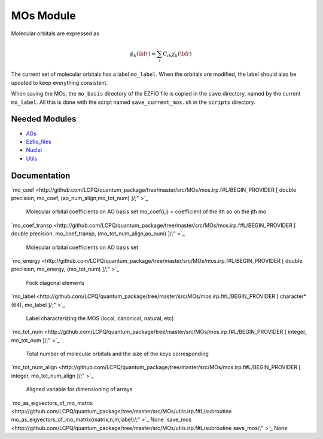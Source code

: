 ==========
MOs Module
==========

Molecular orbitals are expressed as 

.. math::

  \phi_k({\bf r}) = \sum_i C_{ik} \chi_k({\bf r})

The current set of molecular orbitals has a label ``mo_label``.
When the orbitals are modified, the label should also be updated to keep
everything consistent.

When saving the MOs, the ``mo_basis`` directory of the EZFIO file is copied
in the ``save`` directory, named by the current ``mo_label``. All this is
done with the script named ``save_current_mos.sh`` in the ``scripts`` directory.

Needed Modules
==============

.. Do not edit this section. It was auto-generated from the
.. NEEDED_MODULES file.

* `AOs <http://github.com/LCPQ/quantum_package/tree/master/src/AOs>`_
* `Ezfio_files <http://github.com/LCPQ/quantum_package/tree/master/src/Ezfio_files>`_
* `Nuclei <http://github.com/LCPQ/quantum_package/tree/master/src/Nuclei>`_
* `Utils <http://github.com/LCPQ/quantum_package/tree/master/src/Utils>`_

Documentation
=============

.. Do not edit this section. It was auto-generated from the
.. NEEDED_MODULES file.

`mo_coef <http://github.com/LCPQ/quantum_package/tree/master/src/MOs/mos.irp.f#L/BEGIN_PROVIDER [ double precision, mo_coef, (ao_num_align,mo_tot_num) ]/;"
>`_
  Molecular orbital coefficients on AO basis set
  mo_coef(i,j) = coefficient of the ith ao on the jth mo

`mo_coef_transp <http://github.com/LCPQ/quantum_package/tree/master/src/MOs/mos.irp.f#L/BEGIN_PROVIDER [ double precision, mo_coef_transp, (mo_tot_num_align,ao_num) ]/;"
>`_
  Molecular orbital coefficients on AO basis set

`mo_energy <http://github.com/LCPQ/quantum_package/tree/master/src/MOs/mos.irp.f#L/BEGIN_PROVIDER [ double precision, mo_energy, (mo_tot_num) ]/;"
>`_
  Fock diagonal elements

`mo_label <http://github.com/LCPQ/quantum_package/tree/master/src/MOs/mos.irp.f#L/BEGIN_PROVIDER [ character*(64), mo_label ]/;"
>`_
  Label characterizing the MOS (local, canonical, natural, etc)

`mo_tot_num <http://github.com/LCPQ/quantum_package/tree/master/src/MOs/mos.irp.f#L/BEGIN_PROVIDER [ integer, mo_tot_num ]/;"
>`_
  Total number of molecular orbitals and the size of the keys corresponding

`mo_tot_num_align <http://github.com/LCPQ/quantum_package/tree/master/src/MOs/mos.irp.f#L/BEGIN_PROVIDER [ integer, mo_tot_num_align ]/;"
>`_
  Aligned variable for dimensioning of arrays

`mo_as_eigvectors_of_mo_matrix <http://github.com/LCPQ/quantum_package/tree/master/src/MOs/utils.irp.f#L/subroutine mo_as_eigvectors_of_mo_matrix(matrix,n,m,label)/;"
>`_
None
`save_mos <http://github.com/LCPQ/quantum_package/tree/master/src/MOs/utils.irp.f#L/subroutine save_mos/;"
>`_
None


